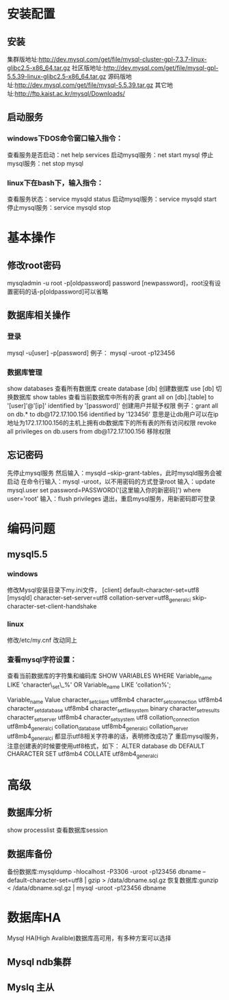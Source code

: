 * 安装配置
** 安装
   集群版地址:http://dev.mysql.com/get/file/mysql-cluster-gpl-7.3.7-linux-glibc2.5-x86_64.tar.gz
   社区版地址:http://dev.mysql.com/get/file/mysql-gpl-5.5.39-linux-glibc2.5-x86_64.tar.gz
   源码版地址:http://dev.mysql.com/get/file/mysql-5.5.39.tar.gz
   其它地址:http://ftp.kaist.ac.kr/mysql/Downloads/
** 启动服务
*** windows下DOS命令窗口输入指令：
    查看服务是否启动：net help services
    启动mysql服务：net start mysql
    停止mysql服务：net stop mysql
*** linux下在bash下，输入指令：
    查看服务状态：service mysqld status
    启动mysql服务：service mysqld start
    停止mysql服务：service mysqld stop
* 基本操作
** 修改root密码
   mysqladmin -u root -p[oldpassword] password [newpassword]，root没有设置密码的话-p[oldpassword]可以省略
** 数据库相关操作
*** 登录
    mysql -u[user] -p[password]
    例子： mysql -uroot -p123456
*** 数据库管理
    show databases          查看所有数据库
    create database [db]      创建数据库
    use [db]                  切换数据库
    show tables             查看当前数据库中所有的表
    grant all on [db].[table] to '[user]'@'[ip]' identified by '[password]'    创建用户并赋予权限
    例子：grant all on db.* to db@172.17.100.156 identified by '123456'
    意思是让db用户可以在ip地址为172.17.100.156的主机上拥有db数据库下的所有表的所有访问权限
    revoke all privileges on db.users from db@172.17.100.156               移除权限
** 忘记密码
   先停止mysql服务
   然后输入：mysqld --skip-grant-tables，此时mysqld服务会被启动
   在命令行输入：mysql -uroot，以不用密码的方式登录root
   输入：update mysql.user set password=PASSWORD('[这里输入你的新密码]') where user='root'
   输入：flush privileges
   退出，重启mysql服务，用新密码即可登录
* 编码问题
** mysql5.5
*** windows
    修改Mysql安装目录下my.ini文件，
    [client]
    default-character-set=utf8
    [mysqld]
    character-set-server=utf8
    collation-server=utf8_general_ci
    skip-character-set-client-handshake
*** linux
    修改/etc/my.cnf
    改动同上
*** 查看mysql字符设置：

    查看当前数据库的字符集和编码库
    SHOW VARIABLES WHERE Variable_name LIKE 'character\_set\_%' OR Variable_name LIKE 'collation%';

    Variable_name	Value
    character_set_client	utf8mb4
    character_set_connection	utf8mb4
    character_set_database	utf8mb4
    character_set_filesystem	binary
    character_set_results	
    character_set_server	utf8mb4
    character_set_system	utf8
    collation_connection	utf8mb4_general_ci
    collation_database	utf8mb4_general_ci
    collation_server	utf8mb4_general_ci
    都显示utf8相关字符串的话，表明修改成功了
    重启mysql服务，注意创建表的时候要使用utf8格式，如下：
    ALTER database db DEFAULT CHARACTER SET utf8mb4 COLLATE utf8mb4_general_ci

* 高级
** 数据库分析
   show processlist        查看数据库session
** 数据库备份
   备份数据库:mysqldump -hlocalhost -P3306 -uroot -p123456 dbname --default-character-set=utf8 | gzip > /data/dbname.sql.gz
   恢复数据库:gunzip < /data/dbname.sql.gz | mysql -uroot -p123456 dbname

* 数据库HA
  Mysql HA(High Avalible)数据库高可用，有多种方案可以选择
** Mysql ndb集群
** Myslq 主从


